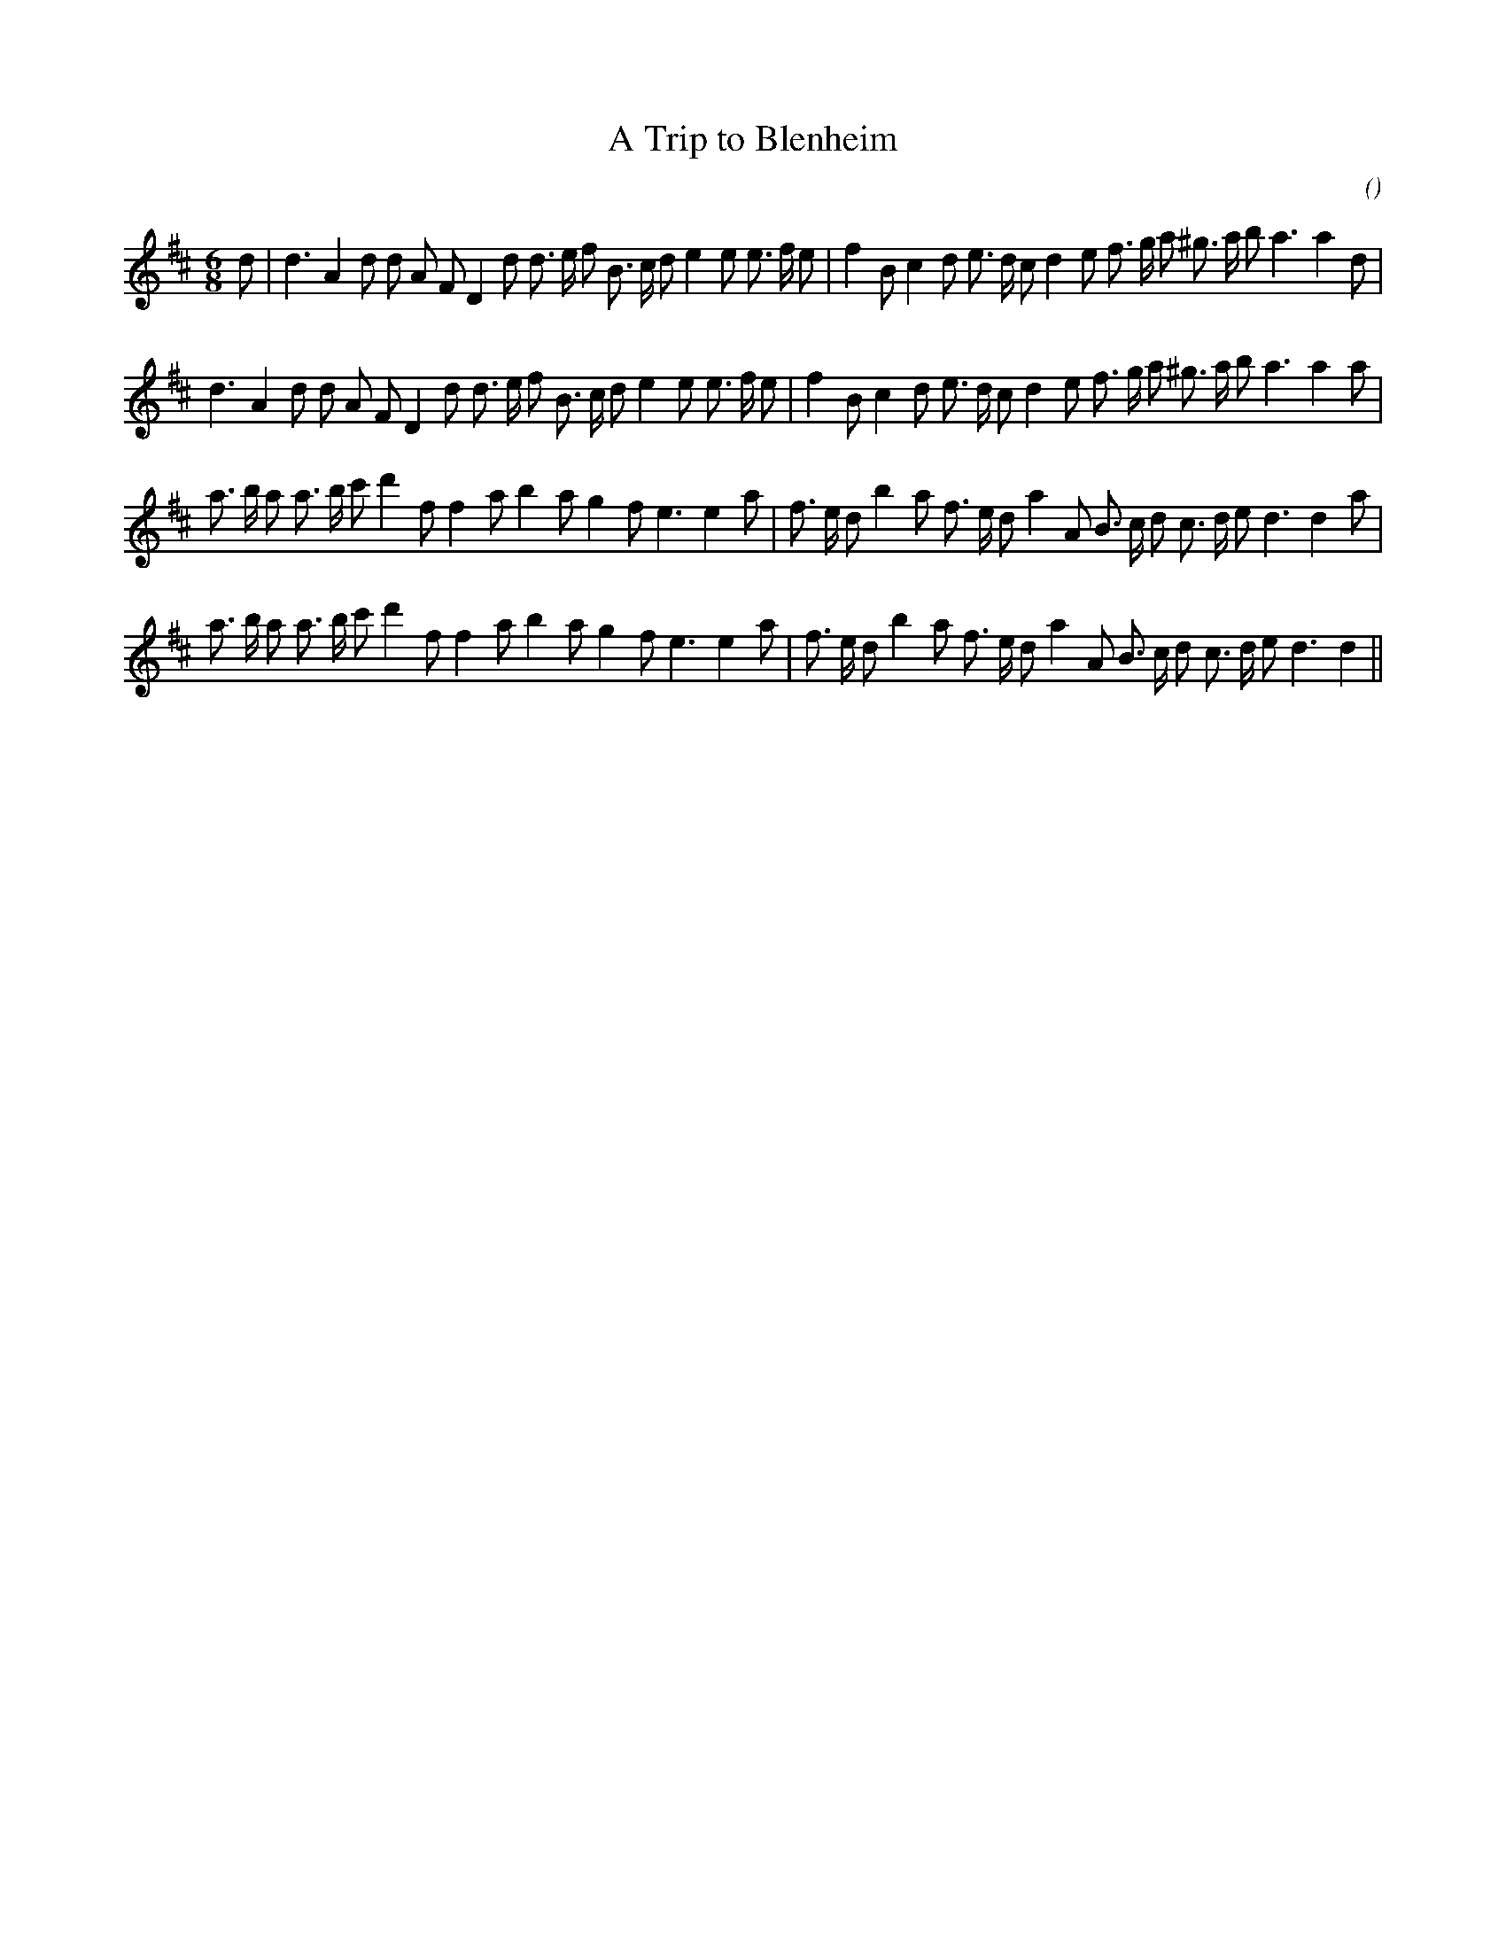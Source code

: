X:1
T: A Trip to Blenheim
N:
C:
S:Play A1/A2/B1/B2
A:
O:
R:
M:6/8
K:D
I:speed 150
%W: A1
% voice 1 (1 lines, 38 notes)
K:D
M:6/8
L:1/16
d2 |d6 A4 d2 d2 A2 F2 D4 d2 d3 e f2 B3 c d2 e4 e2 e3 f e2 |f4 B2 c4 d2 e3 d c2 d4 e2 f3 g a2 ^g3 a b2 a6a4 d2 |
%W: A2
% voice 1 (1 lines, 37 notes)
d6 A4 d2 d2 A2 F2 D4 d2 d3 e f2 B3 c d2 e4 e2 e3 f e2 |f4 B2 c4 d2 e3 d c2 d4 e2 f3 g a2 ^g3 a b2 a6a4 a2 |
%W: B1
% voice 1 (1 lines, 36 notes)
a3 b a2 a3 b c'2 d'4 f2 f4 a2 b4 a2 g4 f2 e6e4 a2 |f3 e d2 b4 a2 f3 e d2 a4 A2 B3 c d2 c3 d e2 d6d4 a2 |
%W: B2
% voice 1 (1 lines, 35 notes)
a3 b a2 a3 b c'2 d'4 f2 f4 a2 b4 a2 g4 f2 e6e4 a2 |f3 e d2 b4 a2 f3 e d2 a4 A2 B3 c d2 c3 d e2 d6d4 ||
